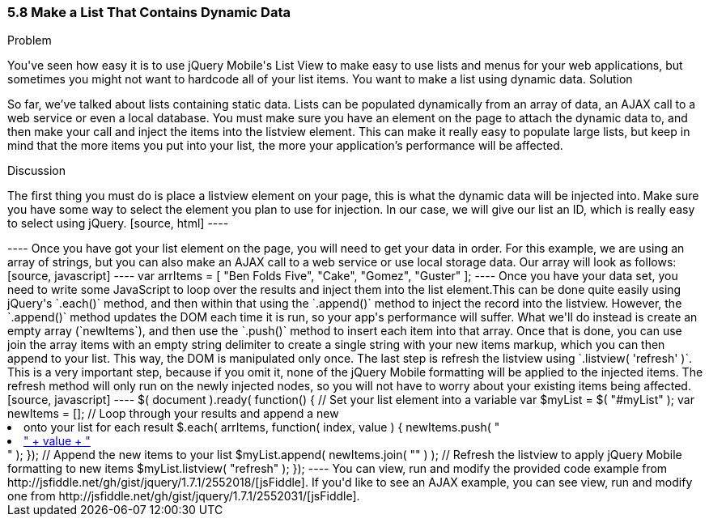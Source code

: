 ////

This is a comment block.  Put notes about your recipe here and also your author information.

Author: Don Walter <don@don-walter.com>
Bio: Don is an Application and Web Developer living in Villa Hills, KY with his wife and son. You can follow him on Twitter: @donwalter

Chapter Leader approved: <date>
Copy edited: <date>
Tech edited: <date>

////

5.8 Make a List That Contains Dynamic Data
~~~~~~~~~~~~~~~~~~~~~~~~~~~~~~~~~~~~~~~~~~

Problem
++++++++++++++++++++++++++++++++++++++++++++
You've seen how easy it is to use jQuery Mobile's List View to make easy to use lists and menus for your web applications, but sometimes you might not want to hardcode all of your list items. You want to make a list using dynamic data.

Solution
++++++++++++++++++++++++++++++++++++++++++++
So far, we've talked about lists containing static data. Lists can be populated dynamically from an array of data, an AJAX call to a web service or even a local database. You must make sure you have an element on the page to attach the dynamic data to, and then make your call and inject the items into the listview element. This can make it really easy to populate large lists, but keep in mind that the more items you put into your list, the more your application's performance will be affected.

Discussion
++++++++++++++++++++++++++++++++++++++++++++
The first thing you must do is place a listview element on your page, this is what the dynamic data will be injected into. Make sure you have some way to select the element you plan to use for injection. In our case, we will give our list an ID, which is really easy to select using jQuery.

[source, html]
----
<ul data-role="listview" id="myList"></ul>
----

Once you have got your list element on the page, you will need to get your data in order. For this example, we are using an array of strings, but you can also make an AJAX call to a web service or use local storage data. Our array will look as follows:

[source, javascript]     
----
var arrItems = [
  "Ben Folds Five",
  "Cake",
  "Gomez",
  "Guster"
];
----

Once you have your data set, you need to write some JavaScript to loop over the results and inject them into the list element.This can be done quite easily using jQuery's `.each()` method, and then within that using the `.append()` method to inject the record into the listview. However, the `.append()` method updates the DOM each time it is run, so your app's performance will suffer. What we'll do instead is create an empty array (`newItems`), and then use the `.push()` method to insert each item into that array. Once that is done, you can use join the array items with an empty string delimiter to create a single string with your new items markup, which you can then append to your list. This way, the DOM is manipulated only once. The last step is refresh the listview using `.listview( 'refresh' )`. This is a very important step, because if you omit it, none of the jQuery Mobile formatting will be applied to the injected items. The refresh method will only run on the newly injected nodes, so you will not have to worry about your existing items being affected.

[source, javascript]     
----
$( document ).ready( function() {
  // Set your list element into a variable
  var $myList = $( "#myList" );
  var newItems = [];
  
  // Loop through your results and append a new <li> onto your list for each result
  $.each( arrItems, function( index, value ) {
    newItems.push( "<li><a href='index.html?id=" + index + "'>" + value + "</a></li>" );
  });

  // Append the new items to your list
  $myList.append( newItems.join( "" ) );

  // Refresh the listview to apply jQuery Mobile formatting to new items
  $myList.listview( "refresh" );
});
----

You can view, run and modify the provided code example from http://jsfiddle.net/gh/gist/jquery/1.7.1/2552018/[jsFiddle].

If you'd like to see an AJAX example, you can see view, run and modify one from http://jsfiddle.net/gh/gist/jquery/1.7.1/2552031/[jsFiddle].